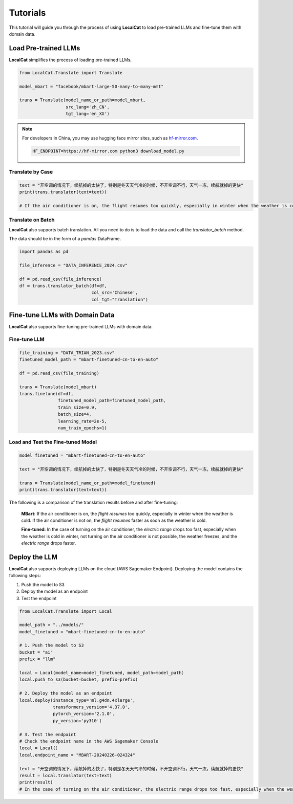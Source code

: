 Tutorials
*********

This tutorial will guide you through the process of using **LocalCat** to load pre-trained LLMs and fine-tune them with domain data.

Load Pre-trained LLMs
=====================

**LocalCat** simplifies the process of loading pre-trained LLMs.

.. code-block:: Python
    
    from LocalCat.Translate import Translate

    model_mbart = "facebook/mbart-large-50-many-to-many-mmt"

    trans = Translate(model_name_or_path=model_mbart,
                      src_lang='zh_CN', 
                      tgt_lang='en_XX')

.. note::

    For developers in China, you may use hugging face mirror sites, such as `hf-mirror.com <https://hf-mirror.com/>`_. 
    
    .. code-block:: bash

        HF_ENDPOINT=https://hf-mirror.com python3 download_model.py

Translate by Case
-----------------

.. code-block:: Python

    text = "开空调的情况下，续航掉的太快了，特别是冬天天气冷的时候，不开空调不行，天气一冻，续航就掉的更快"
    print(trans.translator(text=text))

    # If the air conditioner is on, the flight resumes too quickly, especially in winter when the weather is cold. If the air conditioner is not on, the flight resumes faster as soon as the weather is cold

Translate on Batch
------------------

**LocalCat** also supports batch translation. All you need to do is to load the data and call the `translator_batch` method.

The data should be in the form of a `pandas` DataFrame.

.. code-block:: Python
    
    import pandas as pd
    
    file_inference = "DATA_INFERENCE_2024.csv"

    df = pd.read_csv(file_inference)
    df = trans.translator_batch(df=df, 
                                col_src='Chinese', 
                                col_tgt="Translation")

Fine-tune LLMs with Domain Data
===============================

**LocalCat** also supports fine-tuning pre-trained LLMs with domain data.

Fine-tune LLM 
-------------

.. code-block:: Python

    file_training = "DATA_TRIAN_2023.csv"
    finetuned_model_path = "mbart-finetuned-cn-to-en-auto"

    df = pd.read_csv(file_training)

    trans = Translate(model_mbart)
    trans.finetune(df=df, 
                   finetuned_model_path=finetuned_model_path,
                   train_size=0.9, 
                   batch_size=4,
                   learning_rate=2e-5,
                   num_train_epochs=1)

Load and Test the Fine-tuned Model
----------------------------------

.. code-block:: Python
    
    model_finetuned = "mbart-finetuned-cn-to-en-auto"

    text = "开空调的情况下，续航掉的太快了，特别是冬天天气冷的时候，不开空调不行，天气一冻，续航就掉的更快"

    trans = Translate(model_name_or_path=model_finetuned)
    print(trans.translator(text=text))

The following is a comparison of the translation results before and after fine-tuning: 

.. epigraph::
    
    **MBart:** If the air conditioner is on, the *flight resumes* too quickly, especially in winter when the weather is cold. If the air conditioner is not on, the *flight resumes* faster as soon as the weather is cold.
    
    **Fine-tuned:** In the case of turning on the air conditioner, the *electric range* drops too fast, especially when the weather is cold in winter, not turning on the air conditioner is not possible, the weather freezes, and the *electric range* drops faster.

Deploy the LLM
==============

**LocalCat** also supports deploying LLMs on the cloud (AWS Sagemaker Endpoint). Deploying the model contains the following steps:

1. Push the model to S3
2. Deploy the model as an endpoint
3. Test the endpoint

.. code-block:: Python
    
    from LocalCat.Translate import Local

    model_path = "../models/"
    model_finetuned = "mbart-finetuned-cn-to-en-auto"

    # 1. Push the model to S3
    bucket = "ai"
    prefix = "llm"

    local = Local(model_name=model_finetuned, model_path=model_path)
    local.push_to_s3(bucket=bucket, prefix=prefix)

    # 2. Deploy the model as an endpoint
    local.deploy(instance_type='ml.g4dn.4xlarge',
                 transformers_version='4.37.0', 
                 pytorch_version='2.1.0', 
                 py_version='py310')

    # 3. Test the endpoint
    # Check the endpoint name in the AWS Sagemaker Console
    local = Local()
    local.endpoint_name = "MBART-20240226-024324" 

    text = "开空调的情况下，续航掉的太快了，特别是冬天天气冷的时候，不开空调不行，天气一冻，续航就掉的更快"
    result = local.translator(text=text)
    print(result)
    # In the case of turning on the air conditioner, the electric range drops too fast, especially when the weather is cold in winter, not turning on the air conditioner is not possible, the weather freezes, and the electric range drops faster.